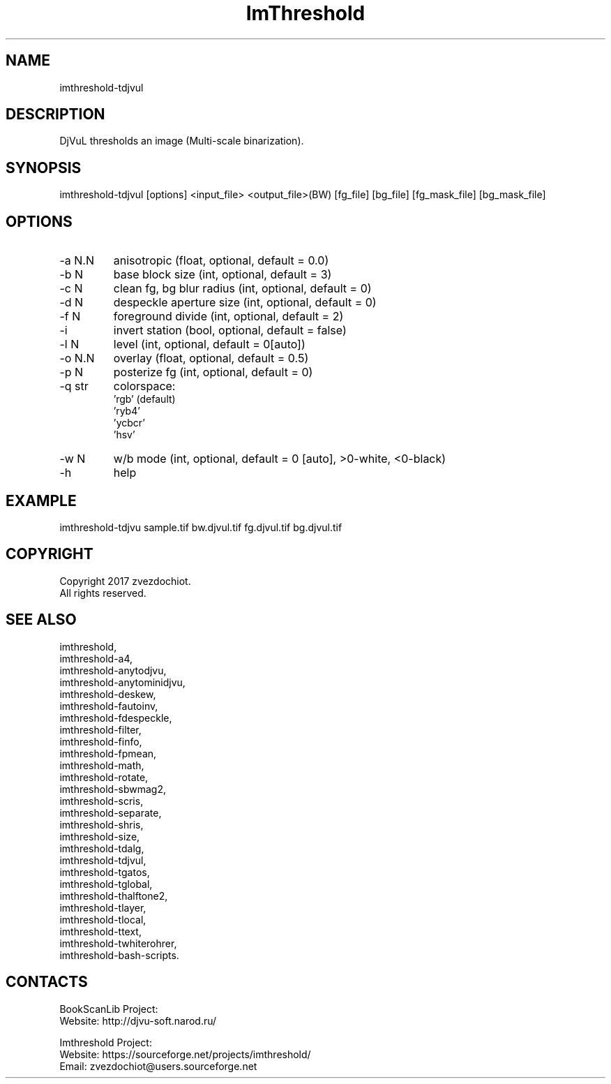 .TH "ImThreshold" 1 0.20230221 "21 Feb 2023" "User Manual"

.SH NAME
imthreshold-tdjvul

.SH DESCRIPTION
DjVuL thresholds an image (Multi-scale binarization).

.SH SYNOPSIS
imthreshold-tdjvul [options] <input_file> <output_file>(BW) [fg_file] [bg_file] [fg_mask_file] [bg_mask_file]

.SH OPTIONS
.TP
-a N.N
anisotropic (float, optional, default = 0.0)
.TP
-b N
base block size (int, optional, default = 3)
.TP
-c N
clean fg, bg blur radius (int, optional, default = 0)
.TP
-d N
despeckle aperture size (int, optional, default = 0)
.TP
-f N
foreground divide (int, optional, default = 2)
.TP
-i
invert station (bool, optional, default = false)
.TP
-l N
level (int, optional, default = 0[auto])
.TP
-o N.N
overlay (float, optional, default = 0.5)
.TP
-p N
posterize fg (int, optional, default = 0)
.TP
-q str
colorspace:
    'rgb' (default)
    'ryb4'
    'ycbcr'
    'hsv'
.TP
-w N
w/b mode (int, optional, default = 0 [auto], >0-white, <0-black)
.TP
-h
help

.SH EXAMPLE
imthreshold-tdjvu sample.tif bw.djvul.tif fg.djvul.tif bg.djvul.tif

.SH COPYRIGHT
Copyright 2017 zvezdochiot.
 All rights reserved.

.SH SEE ALSO
 imthreshold,
 imthreshold-a4,
 imthreshold-anytodjvu,
 imthreshold-anytominidjvu,
 imthreshold-deskew,
 imthreshold-fautoinv,
 imthreshold-fdespeckle,
 imthreshold-filter,
 imthreshold-finfo,
 imthreshold-fpmean,
 imthreshold-math,
 imthreshold-rotate,
 imthreshold-sbwmag2,
 imthreshold-scris,
 imthreshold-separate,
 imthreshold-shris,
 imthreshold-size,
 imthreshold-tdalg,
 imthreshold-tdjvul,
 imthreshold-tgatos,
 imthreshold-tglobal,
 imthreshold-thalftone2,
 imthreshold-tlayer,
 imthreshold-tlocal,
 imthreshold-ttext,
 imthreshold-twhiterohrer,
 imthreshold-bash-scripts.

.SH CONTACTS
BookScanLib Project:
 Website: http://djvu-soft.narod.ru/

Imthreshold Project:
 Website: https://sourceforge.net/projects/imthreshold/
 Email: zvezdochiot@users.sourceforge.net
